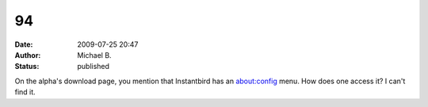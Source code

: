 94
##
:date: 2009-07-25 20:47
:author: Michael B.
:status: published

On the alpha's download page, you mention that Instantbird has an about:config menu. How does one access it? I can't find it.
